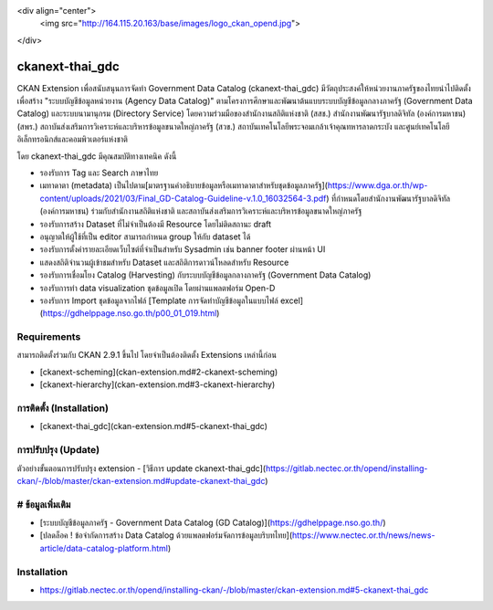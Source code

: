 <div align="center">
  <img src="http://164.115.20.163/base/images/logo_ckan_opend.jpg">
</div>

=============
ckanext-thai_gdc
=============

CKAN Extension เพื่อสนับสนุนการจัดทำ Government Data Catalog (ckanext-thai_gdc) มีวัตถุประสงค์ให้หน่วยงานภาครัฐของไทยนำไปติดตั้งเพื่อสร้าง "ระบบบัญชีข้อมูลหน่วยงาน (Agency Data Catalog)" ตามโครงการศึกษาและพัฒนาต้นแบบระบบบัญชีข้อมูลกลางภาครัฐ (Government Data Catalog) และระบบนามานุกรม (Directory Service) โดยความร่วมมือของสำนักงานสถิติแห่งชาติ (สสช.) สำนักงานพัฒนารัฐบาลดิจิทัล (องค์การมหาชน) (สพร.) สถาบันส่งเสริมการวิเคราะห์และบริหารข้อมูลขนาดใหญ่ภาครัฐ (สวข.) สถาบันเทคโนโลยีพระจอมเกล้าเจ้าคุณทหารลาดกระบัง และศูนย์เทคโนโลยีอิเล็กทรอนิกส์และคอมพิวเตอร์แห่งชาติ 

โดย ckanext-thai_gdc มีคุณสมบัติทางเทคนิค ดังนี้

- รองรับการ Tag และ Search ภาษาไทย
- เมทาดาตา (metadata) เป็นไปตาม[มาตรฐานคำอธิบายข้อมูลหรือเมทาดาตาสำหรับชุดข้อมูลภาครัฐ](https://www.dga.or.th/wp-content/uploads/2021/03/Final_GD-Catalog-Guideline-v.1.0_16032564-3.pdf) ที่กำหนดโดยสำนักงานพัฒนารัฐบาลดิจิทัล (องค์การมหาชน) ร่วมกับสำนักงานสถิติแห่งชาติ และสถาบันส่งเสริมการวิเคราะห์และบริหารข้อมูลขนาดใหญ่ภาครัฐ
- รองรับการสร้าง Dataset ที่ไม่จำเป็นต้องมี Resource โดยไม่ติดสถานะ draft
- อนุญาตให้ผู้ใช้ที่เป็น editor สามารถกำหนด group ให้กับ dataset ได้
- รองรับการตั้งค่ารายละเอียดเว็บไซต์ที่จำเป็นสำหรับ Sysadmin เช่น banner footer ผ่านหน้า UI
- แสดงสถิติจำนวนผู้เข้าชมสำหรับ Dataset และสถิติการดาวน์โหลดสำหรับ Resource
- รองรับการเชื่อมโยง Catalog (Harvesting) กับระบบบัญชีข้อมูลกลางภาครัฐ (Government Data Catalog)
- รองรับการทำ data visualization ชุดข้อมูลเปิด โดยผ่านแพลตฟอร์ม Open-D
- รองรับการ Import ชุดข้อมูลจากไฟล์ [Template การจัดทำบัญชีข้อมูลในแบบไฟล์ excel](https://gdhelppage.nso.go.th/p00_01_019.html)

------------
Requirements
------------

สามารถติดตั้งร่วมกับ CKAN 2.9.1 ขึ้นไป โดยจำเป็นต้องติดตั้ง Extensions เหล่านี้ก่อน 

- [ckanext-scheming](ckan-extension.md#2-ckanext-scheming)
- [ckanext-hierarchy](ckan-extension.md#3-ckanext-hierarchy)

------------
การติดตั้ง (Installation)
------------

- [ckanext-thai_gdc](ckan-extension.md#5-ckanext-thai_gdc)

------------
การปรับปรุง (Update)
------------

ตัวอย่างขั้นตอนการปรับปรุง extension
- [วิธีการ update ckanext-thai_gdc](https://gitlab.nectec.or.th/opend/installing-ckan/-/blob/master/ckan-extension.md#update-ckanext-thai_gdc)

------------
# ข้อมูลเพิ่มเติม
------------

- [ระบบบัญชีข้อมูลภาครัฐ - Government Data Catalog (GD Catalog)](https://gdhelppage.nso.go.th/)
- [ปลดล็อค ! ข้อจำกัดการสร้าง Data Catalog ด้วยแพลตฟอร์มจัดการข้อมูลบริบทไทย](https://www.nectec.or.th/news/news-article/data-catalog-platform.html)





------------
Installation
------------

- https://gitlab.nectec.or.th/opend/installing-ckan/-/blob/master/ckan-extension.md#5-ckanext-thai_gdc
